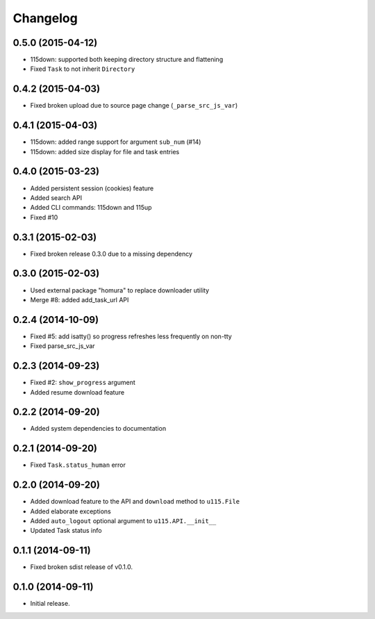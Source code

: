 Changelog
=========

0.5.0 (2015-04-12)
------------------

- 115down: supported both keeping directory structure and flattening
- Fixed ``Task`` to not inherit ``Directory``

0.4.2 (2015-04-03)
------------------

- Fixed broken upload due to source page change (``_parse_src_js_var``)

0.4.1 (2015-04-03)
------------------

- 115down: added range support for argument ``sub_num`` (#14)
- 115down: added size display for file and task entries

0.4.0 (2015-03-23)
------------------

- Added persistent session (cookies) feature
- Added search API
- Added CLI commands: 115down and 115up
- Fixed #10

0.3.1 (2015-02-03)
------------------

- Fixed broken release 0.3.0 due to a missing dependency

0.3.0 (2015-02-03)
------------------

- Used external package "homura" to replace downloader utility
- Merge #8: added add_task_url API

0.2.4 (2014-10-09)
------------------

- Fixed #5: add isatty() so progress refreshes less frequently on non-tty
- Fixed parse_src_js_var

0.2.3 (2014-09-23)
------------------

- Fixed #2: ``show_progress`` argument
- Added resume download feature

0.2.2 (2014-09-20)
------------------

- Added system dependencies to documentation

0.2.1 (2014-09-20)
------------------

- Fixed ``Task.status_human`` error

0.2.0 (2014-09-20)
------------------

- Added download feature to the API and ``download`` method to ``u115.File``
- Added elaborate exceptions
- Added ``auto_logout`` optional argument to ``u115.API.__init__``
- Updated Task status info


0.1.1 (2014-09-11)
------------------

- Fixed broken sdist release of v0.1.0.


0.1.0 (2014-09-11)
------------------

- Initial release.
